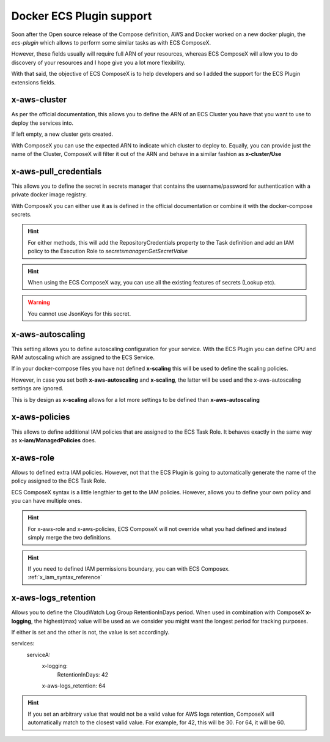 ﻿.. _docker_ecs_plugin_support_reference:


===========================
Docker ECS Plugin support
===========================

Soon after the Open source release of the Compose definition, AWS and Docker worked on a new
docker plugin, the *ecs-plugin* which allows to perform some similar tasks as with ECS ComposeX.

However, these fields usually will require full ARN of your resources, whereas ECS ComposeX will
allow you to do discovery of your resources and I hope give you a lot more flexibility.

With that said, the objective of ECS ComposeX is to help developers and so I added the support for
the ECS Plugin extensions fields.

.. seealso::

    `Docker and ECS official documentation`_


x-aws-cluster
--------------

As per the official documentation, this allows you to define the ARN of an ECS Cluster you have
that you want to use to deploy the services into.

If left empty, a new cluster gets created.

With ComposeX you can use the expected ARN to indicate which cluster to deploy to. Equally, you can
provide just the name of the Cluster, ComposeX will filter it out of the ARN and behave in a similar fashion
as **x-cluster/Use**

.. seealso::

    :ref:`ecs_cluster_syntax_reference`


x-aws-pull_credentials
-----------------------

This allows you to define the secret in secrets manager that contains the username/password for
authentication with a private docker image registry.

With ComposeX you can either use it as is defined in the official documentation or combine it with
the docker-compose secrets.

.. code-block:: yaml
    :caption: Example of ARN use

    services:
      app01:
        image: private.registry.mydomain.net/repository-app01
        x-aws-pull_credentials: "arn:aws:secretsmanager:eu-west-1:012345678912:secret:/path/to-creds"

.. code-block:: yaml
    :caption: Example with docker-compose secret definition

    secrets:
      private_repository:
        x-secrets:
          Name: /path/to/creds

    services:
      app02:
        image: private.registry.mydomain.net/repository-app02
        x-aws-pull_credentials: secrets::private_repository


.. hint::

    For either methods, this will add the RepositoryCredentials property to the Task definition
    and add an IAM policy to the Execution Role to *secretsmanager:GetSecretValue*

.. hint::

    When using the ECS ComposeX way, you can use all the existing features of secrets (Lookup etc).

.. warning::

    You cannot use JsonKeys for this secret.

x-aws-autoscaling
-----------------

This setting allows you to define autoscaling configuration for your service. With the ECS Plugin
you can define CPU and RAM autoscaling which are assigned to the ECS Service.

If in your docker-compose files you have not defined **x-scaling** this will be used to define the
scaling policies.

However, in case you set both **x-aws-autoscaling** and **x-scaling**, the latter will be used and the
x-aws-autoscaling settings are ignored.

This is by design as **x-scaling** allows for a lot more settings to be defined than **x-aws-autoscaling**

x-aws-policies
---------------

This allows to define additional IAM policies that are assigned to the ECS Task Role.
It behaves exactly in the same way as **x-iam/ManagedPolicies** does.

.. code-block:: yaml
    :caption: ECS Plugin syntax

    services:
      foo:
        x-aws-policies:
          - "arn:aws:iam::aws:policy/AmazonS3FullAccess"


.. code-block:: yaml
    :caption: ECS Composex syntax

    services:
      foo:
        x-iam:
          ManagedPolicies:
            - "arn:aws:iam::aws:policy/AmazonS3FullAccess"

x-aws-role
-----------

Allows to defined extra IAM policies. However, not that the ECS Plugin is going to automatically
generate the name of the policy assigned to the ECS Task Role.

ECS ComposeX syntax is a little lengthier to get to the IAM policies. However, allows you to define
your own policy and you can have multiple ones.

.. code-block:: yaml
    :caption: ECS Plugin syntax

    services:
      foo:
        x-aws-role:
          Version: "2012-10-17"
          Statement:
            - Effect: "Allow"
              Action:
                - "some_aws_service"
              Resource:
                - "*"

.. code-block:: yaml
    :caption: ECS ComposeX Syntax

    services:
      foo:
        x-iam:
          Policies:
            - PolicyName: SomeName
              PolicyDocument:
                Version: "2012-10-17"
                Statement:
                  - Effect: "Allow"
                    Action:
                      - "some_aws_service"
                    Resource:
                      - "*"

.. hint::

    For x-aws-role and x-aws-policies, ECS ComposeX will not override what you had defined and instead
    simply merge the two definitions.

.. hint::

    If you need to defined IAM permissions boundary, you can with ECS Composex.
    :ref:`x_iam_syntax_reference`


x-aws-logs_retention
---------------------

Allows you to define the CloudWatch Log Group RetentionInDays period.
When used in combination with ComposeX **x-logging**, the highest(max) value will be used as we consider you might want
the longest period for tracking purposes.

If either is set and the other is not, the value is set accordingly.

.. code-block:: yaml
    :caption: Example with just x-aws-logs_retention

    services:
      serviceA:
        x-aws-logs_retention: 42

.. code-block:: yaml
    :caption: Both x-logging and x-aws-logs_retentions defined. Here, 64 will be set.

services:
  serviceA:
    x-logging:
      RetentionInDays: 42
    x-aws-logs_retention: 64


.. seealso::

    :ref:`x_configs_logging_syntax_reference`

.. hint::

    If you set an arbitrary value that would not be a valid value for AWS logs retention, ComposeX will automatically
    match to the closest valid value. For example, for 42, this will be 30. For 64, it will be 60.

.. _Docker and ECS official documentation: https://docs.docker.com/engine/context/ecs-integration/
